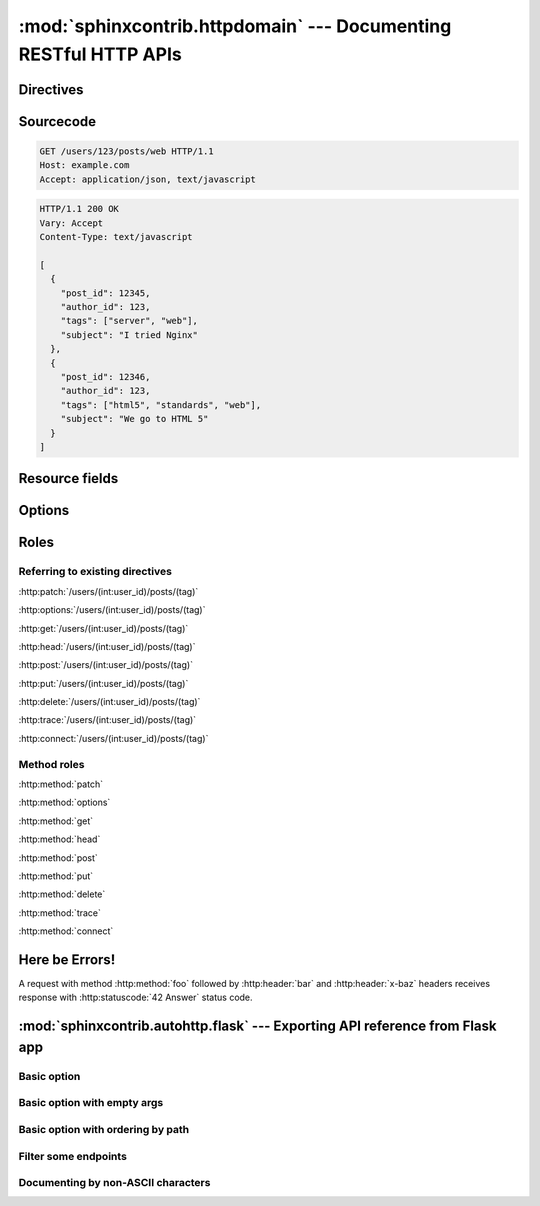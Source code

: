 .. module:: sphinxcontrib.httpdomain

:mod:`sphinxcontrib.httpdomain` --- Documenting RESTful HTTP APIs
=================================================================

Directives
~~~~~~~~~~

.. http:patch:: /users/(int:user_id)/posts/(tag)
.. http:options:: /users/(int:user_id)/posts/(tag)
.. http:get:: /users/(int:user_id)/posts/(tag)
.. http:head:: /users/(int:user_id)/posts/(tag)
.. http:post:: /users/(int:user_id)/posts/(tag)
.. http:put:: /users/(int:user_id)/posts/(tag)
.. http:delete:: /users/(int:user_id)/posts/(tag)
.. http:trace:: /users/(int:user_id)/posts/(tag)
.. http:connect:: /users/(int:user_id)/posts/(tag)
.. http:copy:: /users/(int:user_id)/posts/(tag)

Sourcecode
~~~~~~~~~~

.. sourcecode:: http

   GET /users/123/posts/web HTTP/1.1
   Host: example.com
   Accept: application/json, text/javascript

.. sourcecode:: http

   HTTP/1.1 200 OK
   Vary: Accept
   Content-Type: text/javascript

   [
     {
       "post_id": 12345,
       "author_id": 123,
       "tags": ["server", "web"],
       "subject": "I tried Nginx"
     },
     {
       "post_id": 12346,
       "author_id": 123,
       "tags": ["html5", "standards", "web"],
       "subject": "We go to HTML 5"
     }
   ]

Resource fields
~~~~~~~~~~~~~~~

.. http:get:: /foo

   :query resource: description for ``resource``
   :statuscode 200: description for 200
   :statuscode 404: description for 404

.. http:get:: /short-syntax

   :<header Accept: :mimetype:`application/json`
   :<json string foo: Foo key value
   :<json number bar: Bar key value
   :>header Content-Type: :mimetype:`application/json`
   :>jsonarr string baz: Some baz field
   :code 200: Success


Options
~~~~~~~

.. http:get:: /bar
   :noindex:

.. http:put:: /baz
   :synopsis: Something special

.. http:post:: /baz
   :deprecated:
   :synopsis: Something special, but use PUT instead

Roles
~~~~~

Referring to existing directives
................................

:http:patch:`/users/(int:user_id)/posts/(tag)`

:http:options:`/users/(int:user_id)/posts/(tag)`

:http:get:`/users/(int:user_id)/posts/(tag)`

:http:head:`/users/(int:user_id)/posts/(tag)`

:http:post:`/users/(int:user_id)/posts/(tag)`

:http:put:`/users/(int:user_id)/posts/(tag)`

:http:delete:`/users/(int:user_id)/posts/(tag)`

:http:trace:`/users/(int:user_id)/posts/(tag)`

:http:connect:`/users/(int:user_id)/posts/(tag)`

Method roles
............

:http:method:`patch`

:http:method:`options`

:http:method:`get`

:http:method:`head`

:http:method:`post`

:http:method:`put`

:http:method:`delete`

:http:method:`trace`

:http:method:`connect`

Here be Errors!
~~~~~~~~~~~~~~~

A request with method :http:method:`foo` followed by :http:header:`bar` and
:http:header:`x-baz` headers receives response with :http:statuscode:`42 Answer`
status code.

.. module:: sphinxcontrib.autohttp.flask

:mod:`sphinxcontrib.autohttp.flask` --- Exporting API reference from Flask app
~~~~~~~~~~~~~~~~~~~~~~~~~~~~~~~~~~~~~~~~~~~~~~~~~~~~~~~~~~~~~~~~~~~~~~~~~~~~~~

Basic option
............

.. autoflask:: autoflask_sampleapp:app
   :undoc-static:

Basic option with empty args
............................

.. autoflask:: autoflask_sampleapp:app
   :undoc-static:
   :endpoints:
   :undoc-endpoints:
   :undoc-blueprints:

Basic option with ordering by path
..................................

.. autoflask:: autoflask_sampleapp:app
   :undoc-static:
   :endpoints:
   :undoc-endpoints:
   :undoc-blueprints:
   :order: path

Filter some endpoints
......................

.. autoflask:: autoflask_sampleapp:app
   :endpoints: user, post
   :undoc-static:

Documenting by non-ASCII characters
...................................

.. autoflask:: autoflask_alternative_lang:app
   :undoc-static:
